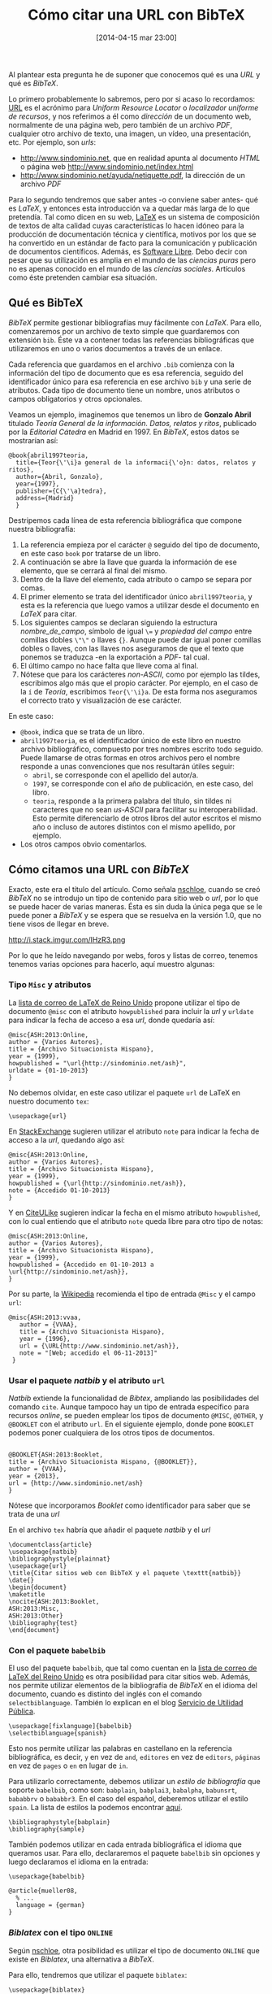 #+BLOG: infotics
#+POSTID: 1011
#+CATEGORY: latex, orgmode, emacs, bibtex
#+TAGS: tesis, bibtex, url, enlace, natbib, howpublished, misc, note
#+DESCRIPTION: BibTeX no ofrece una solución nativa para la cita de una URL, hay muchas formas de hacerlo.
#+TITLE: Cómo citar una URL con BibTeX
#+DATE: [2014-04-15 mar 23:00]
#+OPTIONS: toc:nil num:nil todo:nil pri:nil tags:nil ^:nil TeX:nil

Al plantear esta pregunta he de suponer que conocemos qué es una /URL/ y qué es /BibTeX/.

Lo primero probablemente lo sabremos, pero por si acaso lo recordamos: [[https://es.wikipedia.org/wiki/Url][URL]] es el acrónimo para /Uniform Resource Locator/ o /localizador uniforme de recursos/, y nos referimos a él como /dirección/ de un documento web, normalmente de una página web, pero también de un archivo /PDF/, cualquier otro archivo de texto, una imagen, un vídeo, una presentación, etc. Por ejemplo, son /urls/:
- http://www.sindominio.net, que en realidad apunta al documento /HTML/ o página web http://www.sindominio.net/index.html
- http://www.sindominio.net/ayuda/netiquette.pdf, la dirección de un archivo /PDF/

Para lo segundo tendremos que saber antes -o conviene saber antes- qué es /LaTeX/, y entonces esta introducción va a quedar más larga de lo que pretendía. Tal como dicen en su web, [[http://www.latex-project.org/][LaTeX]] es un sistema de composición de textos de alta calidad cuyas características lo hacen idóneo para la producción de documentación técnica y científica, motivos por los que se ha convertido en un estándar de facto para la comunicación y publicación de documentos científicos. Además, es [[http://latex-project.org/lppl/][Software Libre]]. Debo decir con pesar que su utilización es amplia en el mundo de las /ciencias puras/ pero no es apenas conocido en el mundo de las /ciencias sociales/. Artículos como éste pretenden cambiar esa situación.

** Qué es BibTeX

/BibTeX/ permite gestionar bibliografías muy fácilmente con /LaTeX/. Para ello, comenzaremos por un archivo de texto simple que guardaremos con extensión =bib=. Éste va a contener todas las referencias bibliográficas que utilizaremos en uno o varios documentos a través de un enlace.

Cada referencia que guardamos en el archivo =.bib= comienza con la información del tipo de documento que es esa referencia, seguido del identificador único para esa referencia en ese archivo =bib= y una serie de atributos. Cada tipo de documento tiene un nombre, unos atributos o campos obligatorios y otros opcionales.

Veamos un ejemplo, imaginemos que tenemos un libro de *Gonzalo Abril* titulado /Teoría General de la información. Datos, relatos y ritos/, publicado por la /Editorial Cátedra/ en Madrid en 1997. En /BibTeX/, estos datos se mostrarían así:

#+BEGIN_SRC 
@book{abril1997teoria,
  title={Teor{\'\i}a general de la informaci{\'o}n: datos, relatos y ritos},
  author={Abril, Gonzalo},
  year={1997},
  publisher={C{\'\a}tedra},
  address={Madrid}
  }
#+END_SRC

Destripemos cada línea de esta referencia bibliográfica que compone nuestra bibliografía:
1. La referencia empieza por el carácter =@= seguido del tipo de documento, en este caso =book= por tratarse de un libro.
2. A continuación se abre la llave que guarda la información de ese elemento, que se cerrará al final del mismo.
3. Dentro de la llave del elemento, cada atributo o campo se separa por comas.
4. El primer elemento se trata del identificador único ~abril1997teoria~, y esta es la referencia que luego vamos a utilizar desde el documento en /LaTeX/ para citar.
5. Los siguientes campos se declaran siguiendo la estructura  /nombre_de_campo/, símbolo de igual =\== y /propiedad del campo/ entre comillas dobles =\"\"= o llaves ={}=. Aunque puede dar igual poner comillas dobles o llaves, con las llaves nos aseguramos de que el texto que ponemos se traduzca -en la exportación a /PDF/- tal cual.
6. El último campo no hace falta que lleve coma al final.
7. Nótese que para los carácteres /non-ASCII/, como por ejemplo las tildes, escribimos algo más que el propio carácter. Por ejemplo, en el caso de la =í= de /Teoría/, escribimos =Teor{\'\i}a=. De esta forma nos aseguramos el correcto trato y visualización de ese carácter.

En este caso:

- =@book=, indica que se trata de un libro.
- =abril1997teoria=, es el identificador único de este libro en nuestro archivo bibliográfico, compuesto por tres nombres escrito todo seguido. Puede llamarse de otras formas en otros archivos pero el nombre responde a unas convenciones que nos resultarán útiles seguir:
 - =abril=, se corresponde con el apellido del autor/a.
 - =1997=, se corresponde con el año de publicación, en este caso, del libro.
 - =teoria=, responde a la primera palabra del título, sin tildes ni caracteres que no sean /us-ASCII/ para facilitar su interoperabilidad. Esto permite diferenciarlo de otros libros del autor escritos el mismo año o incluso de autores distintos con el mismo apellido, por ejemplo.
- Los otros campos obvio comentarlos.

** Cómo citamos una URL con /BibTeX/

Exacto, este era el título del artículo. Como señala [[http://nschloe.blogspot.de/2009/06/bibtex-how-to-cite-website_21.html][nschloe]], cuando se creó /BibTeX/ no se introdujo un tipo de contenido para sitio web o /url/, por lo que se puede hacer de varias maneras. Ésta es sin duda la única pega que se le puede poner a /BibTeX/ y se espera que se resuelva en la versión 1.0, que no tiene visos de llegar en breve.

#+CAPTION: Ejemplo de citas de Wikipedia creadas con BibTeX
#+LABEL: wikipedia
#+ATTR_HTML: alt="Ejemplo de citas de Wikipedia creadas con BibTeX"
http://i.stack.imgur.com/lHzR3.png

Por lo que he leído navegando por webs, foros y listas de correo, tenemos tenemos varias opciones para hacerlo, aquí muestro algunas:

*** Tipo =Misc= y atributos

La [[http://www.tex.ac.uk/cgi-bin/texfaq2html?label%3DciteURL][lista de correo de LaTeX de Reino Unido]] propone utilizar el tipo de documento =@misc= con el atributo =howpublished= para incluir la /url/ y =urldate= para indicar la fecha de acceso a esa /url/, donde quedaría así:

#+BEGIN_SRC
@misc{ASH:2013:Online,
author = {Varios Autores},
title = {Archivo Situacionista Hispano},
year = {1999},
howpublished = "\url{http://sindominio.net/ash}",
urldate = {01-10-2013}
}
#+END_SRC

No debemos olvidar, en este caso utilizar el paquete =url= de LaTeX en nuestro documento =tex=:

#+BEGIN_SRC 
\usepackage{url}
#+END_SRC

En [[http://tex.stackexchange.com/questions/3587/how-can-i-use-bibtex-to-cite-a-web-page][StackExchange]] sugieren utilizar el atributo =note= para indicar la fecha de acceso a la /url/, quedando algo así:

#+BEGIN_SRC 
@misc{ASH:2013:Online,
author = {Varios Autores},
title = {Archivo Situacionista Hispano},
year = {1999},
howpublished = {\url{http://sindominio.net/ash}},
note = {Accedido 01-10-2013}
}
#+END_SRC

Y en [[http://www.citeulike.org/groupforum/1272][CiteULike]] sugieren indicar la fecha en el mismo atributo =howpublished=, con lo cual entiendo que el atributo =note= queda libre para otro tipo de notas:
#+BEGIN_SRC 
@misc{ASH:2013:Online,
author = {Varios Autores},
title = {Archivo Situacionista Hispano},
year = {1999},
howpublished = {Accedido en 01-10-2013 a \url{http://sindominio.net/ash}},
}
#+END_SRC

Por su parte, la [[https://en.wikipedia.org/w/index.php?title%3DSpecial%253aCite&page%3DLaTeX&id%3D413720397][Wikipedia]] recomienda el tipo de entrada =@Misc= y el campo =url=:

#+BEGIN_SRC
@misc{ASH:2013:vvaa,
   author = {VVAA},
   title = {Archivo Situacionista Hispano},
   year = {1996},
   url = {\URL{http://www.sindominio.net/ash}},
   note = "[Web; accedido el 06-11-2013]"
 }
#+END_SRC

*** Usar el paquete /natbib/ y el atributo =url=

/Natbib/ extiende la funcionalidad de /Bibtex/, ampliando las posibilidades del comando =cite=. Aunque tampoco hay un tipo de entrada específico para recursos /online/, se pueden emplear los tipos de documento =@MISC=, =@OTHER=, y =@BOOKLET= con el atributo =url=.
En el siguiente ejemplo, donde pone =BOOKLET= podemos poner cualquiera de los otros tipos de documentos.

#+BEGIN_SRC

@BOOKLET{ASH:2013:Booklet,
title = {Archivo Situacionista Hispano, {@BOOKLET}},
author = {VVAA},
year = {2013},
url = {http://www.sindominio.net/ash}
}
#+END_SRC

Nótese que incorporamos /Booklet/ como identificador para saber que se trata de una /url/

En el archivo =tex= habría que añadir el paquete /natbib/ y el /url/

#+BEGIN_SRC
\documentclass{article}
\usepackage{natbib}
\bibliographystyle{plainnat}
\usepackage{url}
\title{Citar sitios web con BibTeX y el paquete \texttt{natbib}}
\date{}
\begin{document}
\maketitle
\nocite{ASH:2013:Booklet,
ASH:2013:Misc,
ASH:2013:Other}
\bibliography{test}
\end{document}
#+END_SRC

*** Con el paquete =babelbib=
El uso del paquete =babelbib=, que tal como cuentan en la [[http://www.tex.ac.uk/cgi-bin/texfaq2html?label%3DciteURL][lista de correo de LaTeX del Reino Unido]] es otra posibilidad para citar sitios web. Además, nos permite utilizar elementos de la bibliografía de /BibTeX/ en el idioma del documento, cuando es distinto del inglés con el comando =selectbiblanguage=. También lo explican en el blog [[http://utilidad-publica.blogspot.com.es/2012/02/bibtex-en-espanol.html][Servicio de Utilidad Pública]].

#+BEGIN_SRC 
\usepackage[fixlanguage]{babelbib}
\selectbiblanguage{spanish}
#+END_SRC

Esto nos permite utilizar las palabras en castellano en la referencia bibliográfica, es decir, =y= en vez de =and=, =editores= en vez de =editors=, =páginas= en vez de =pages= o =en= en lugar de =in=.

Para utilizarlo correctamente, debemos utilizar un /estilo de bibliografía/ que soporte =babelbib=, como son: =babplain=, =babplai3=, =babalpha=, =babunsrt=, =bababbrv= o =bababbr3=. En el caso del español, deberemos utilizar el estilo =spain=. La lista de estilos la podemos encontrar [[http://www.tex.ac.uk/cgi-bin/texfaq2html?label%3Di18nbib][aquí]].

#+BEGIN_SRC 
\bibliographystyle{babplain}
\bibliography{sample}
#+END_SRC

También podemos utilizar en cada entrada bibliográfica el idioma que queramos usar. Para ello, declararemos el paquete =babelbib= sin opciones y luego declaramos el idioma en la entrada:

#+BEGIN_SRC 
\usepackage{babelbib}
#+END_SRC

#+BEGIN_SRC 
@article{mueller08,
  % ...
  language = {german}
}
#+END_SRC

*** /Biblatex/ con el tipo =ONLINE=

Según [[http://nschloe.blogspot.de/2009/06/bibtex-how-to-cite-website_21.html][nschloe]], otra posibilidad es utilizar el tipo de documento =ONLINE= que existe en /Biblatex/, una alternativa a /BibTeX/.

Para ello, tendremos que utilizar el paquete =biblatex=:

#+BEGIN_SRC 
\usepackage{biblatex}
#+END_SRC

Y en el archivo =bib=:

#+BEGIN_SRC
@ONLINE{ASH:2013:Online,
author = {Varios Autores},
title = {Archivo Situacionista Hispano, tipo {@ONLINE}},
year = {1999},
url = {http://sindominio.net/ash},
urldate = {2013-10-01}
}
#+END_SRC

/Biblatex/ contempla también otros tipos de contenidos como por ejemplo =@AUDIO= y =@VIDEO=.
